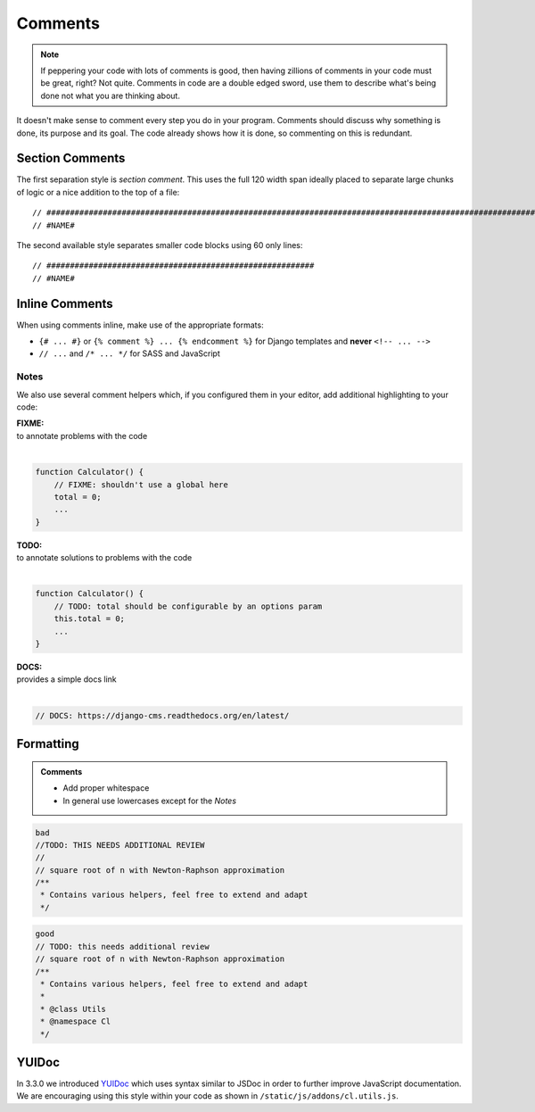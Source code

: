 Comments
========

.. note::

    If peppering your code with lots of comments is good, then having zillions of comments in your code must be great,
    right? Not quite. Comments in code are a double edged sword, use them to describe what's being done not what you
    are thinking about.


It doesn't make sense to comment every step you do in your program. Comments should discuss why something is done,
its purpose and its goal. The code already shows how it is done, so commenting on this is redundant.

Section Comments
----------------

The first separation style is *section comment*. This uses the full 120 width span ideally placed to separate large
chunks of logic or a nice addition to the top of a file::

    // #####################################################################################################################
    // #NAME#

The second available style separates smaller code blocks using 60 only lines::

    // #########################################################
    // #NAME#


Inline Comments
---------------

When using comments inline, make use of the appropriate formats:

- ``{# ... #}`` or ``{% comment %} ... {% endcomment %}`` for Django templates and **never** ``<!-- ... -->``
- ``// ...`` and ``/* ... */`` for SASS and JavaScript

Notes
*****

We also use several comment helpers which, if you configured them in your editor, add additional highlighting to your
code:

| **FIXME:**
| to annotate problems with the code
|

.. code-block:: javascript

    function Calculator() {
        // FIXME: shouldn't use a global here
        total = 0;
        ...
    }

| **TODO:**
| to annotate solutions to problems with the code
|

.. code-block:: javascript

    function Calculator() {
        // TODO: total should be configurable by an options param
        this.total = 0;
        ...
    }

| **DOCS:**
| provides a simple docs link
|

.. code-block:: javascript

    // DOCS: https://django-cms.readthedocs.org/en/latest/


Formatting
----------

.. admonition:: Comments
    :class: `important`

    - Add proper whitespace
    - In general use lowercases except for the *Notes*

.. code-block:: javascript

    bad
    //TODO: THIS NEEDS ADDITIONAL REVIEW
    //
    // square root of n with Newton-Raphson approximation
    /**
     * Contains various helpers, feel free to extend and adapt
     */

.. code-block:: javascript

    good
    // TODO: this needs additional review
    // square root of n with Newton-Raphson approximation
    /**
     * Contains various helpers, feel free to extend and adapt
     *
     * @class Utils
     * @namespace Cl
     */


YUIDoc
------

In 3.3.0 we introduced `YUIDoc <http://yui.github.io/yuidoc/>`_ which uses syntax similar to JSDoc in order to further
improve JavaScript documentation.
We are encouraging using this style within your code as shown in ``/static/js/addons/cl.utils.js``.
